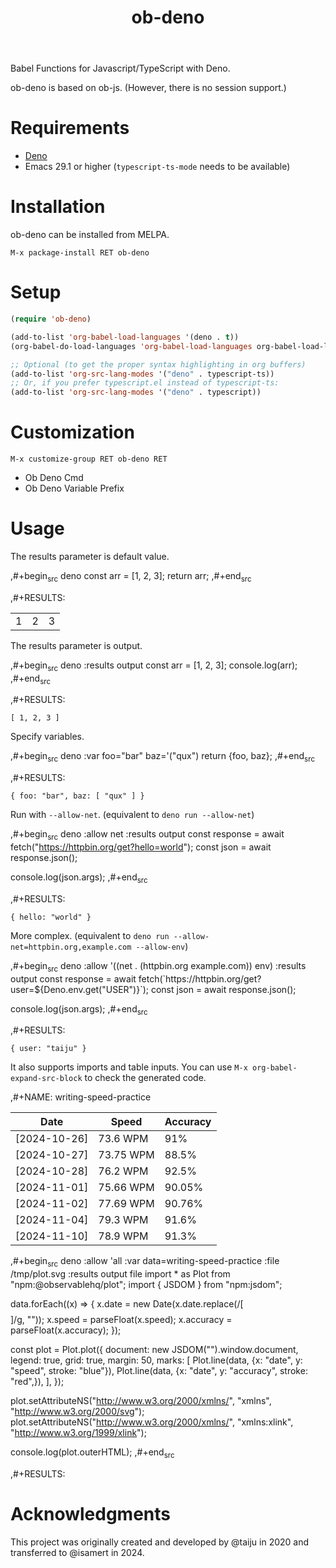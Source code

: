#+TITLE: ob-deno

[[https://stable.melpa.org/#/ob-deno][file:https://stable.melpa.org/packages/ob-deno-badge.svg]]
[[https://melpa.org/#/ob-deno][file:https://melpa.org/packages/ob-deno-badge.svg]]

Babel Functions for Javascript/TypeScript with Deno.

ob-deno is based on ob-js.
(However, there is no session support.)

* Requirements

- [[https://deno.land/][Deno]]
- Emacs 29.1 or higher (~typescript-ts-mode~ needs to be available)

* Installation

ob-deno can be installed from MELPA.

~M-x package-install RET ob-deno~

* Setup

#+begin_src emacs-lisp :results none
(require 'ob-deno)

(add-to-list 'org-babel-load-languages '(deno . t))
(org-babel-do-load-languages 'org-babel-load-languages org-babel-load-languages)

;; Optional (to get the proper syntax highlighting in org buffers)
(add-to-list 'org-src-lang-modes '("deno" . typescript-ts))
;; Or, if you prefer typescript.el instead of typescript-ts:
(add-to-list 'org-src-lang-modes '("deno" . typescript))
#+end_src

* Customization

~M-x customize-group RET ob-deno RET~

- Ob Deno Cmd
- Ob Deno Variable Prefix

* Usage

The results parameter is default value.

#+begin_example org
  ,#+begin_src deno
  const arr = [1, 2, 3];
  return arr;
  ,#+end_src

  ,#+RESULTS:
  | 1 | 2 | 3 |
#+end_example

The results parameter is output.

#+begin_example org
  ,#+begin_src deno :results output
  const arr = [1, 2, 3];
  console.log(arr);
  ,#+end_src

  ,#+RESULTS:
  : [ 1, 2, 3 ]
#+end_example

Specify variables.

#+begin_example org
  ,#+begin_src deno :var foo="bar" baz='("qux")
  return {foo, baz};
  ,#+end_src

  ,#+RESULTS:
  : { foo: "bar", baz: [ "qux" ] }
#+end_example

Run with ~--allow-net~. (equivalent to ~deno run --allow-net~)

#+begin_example org
  ,#+begin_src deno :allow net :results output
    const response = await fetch("https://httpbin.org/get?hello=world");
    const json = await response.json();

    console.log(json.args);
  ,#+end_src

  ,#+RESULTS:
  : { hello: "world" }
#+end_example

More complex. (equivalent to ~deno run --allow-net=httpbin.org,example.com --allow-env~)

#+begin_example org
  ,#+begin_src deno :allow '((net . (httpbin.org example.com)) env) :results output
    const response = await fetch(`https://httpbin.org/get?user=${Deno.env.get("USER")}`);
    const json = await response.json();

    console.log(json.args);
  ,#+end_src

  ,#+RESULTS:
  : { user: "taiju" }
#+end_example

It also supports imports and table inputs. You can use ~M-x org-babel-expand-src-block~ to check the generated code.

#+begin_example org
  ,#+NAME: writing-speed-practice
  | Date         | Speed     | Accuracy |
  |--------------+-----------+----------|
  | [2024-10-26] | 73.6 WPM  |      91% |
  | [2024-10-27] | 73.75 WPM |    88.5% |
  | [2024-10-28] | 76.2 WPM  |    92.5% |
  | [2024-11-01] | 75.66 WPM |   90.05% |
  | [2024-11-02] | 77.69 WPM |   90.76% |
  | [2024-11-04] | 79.3 WPM  |    91.6% |
  | [2024-11-10] | 78.9 WPM  |    91.3% |

  ,#+begin_src deno :allow 'all :var data=writing-speed-practice :file /tmp/plot.svg :results output file
  import * as Plot from "npm:@observablehq/plot";
  import { JSDOM } from "npm:jsdom";

  data.forEach((x) => {
    x.date = new Date(x.date.replace(/[\[\]]/g, ""));
    x.speed = parseFloat(x.speed);
    x.accuracy = parseFloat(x.accuracy);
  });

  const plot = Plot.plot({
    document: new JSDOM("").window.document,
    legend: true,
    grid: true,
    margin: 50,
    marks: [
      Plot.line(data, {x: "date", y: "speed", stroke: "blue"}),
      Plot.line(data, {x: "date", y: "accuracy", stroke: "red",}),
    ],
  });

  plot.setAttributeNS("http://www.w3.org/2000/xmlns/", "xmlns", "http://www.w3.org/2000/svg");
  plot.setAttributeNS("http://www.w3.org/2000/xmlns/", "xmlns:xlink", "http://www.w3.org/1999/xlink");

  console.log(plot.outerHTML);
  ,#+end_src

  ,#+RESULTS:
  [[file:/tmp/plot.svg]]
#+end_example

* Acknowledgments

This project was originally created and developed by @taiju in 2020 and transferred to @isamert in 2024.
